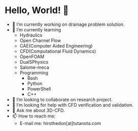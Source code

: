 * Hello, World! 👋
- 🔭 I’m currently working on drainage problem solution.
- 🌱 I’m currently learning
  - Hydraulics
  - Open Channel Flow
  - CAE(Computer Aided Engineering)
  - CFD(Computational Fluid Dynamics)
  - OpenFOAM
  - DualSPhysics
  - Salome-meca
  - Programming
	- Bash
	- Python
	- PowerShell
	- C++
- 👯 I’m looking to collaborate on research project.
- 🤔 I’m looking for help with CFD verification and validation.
- 💬 Ask me about 3D-CFD.
- 📫 How to reach me:
  - E-mail me: hirothedon[at]tutanota.com
